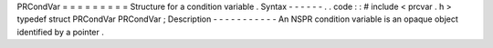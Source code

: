 PRCondVar
=
=
=
=
=
=
=
=
=
Structure
for
a
condition
variable
.
Syntax
-
-
-
-
-
-
.
.
code
:
:
#
include
<
prcvar
.
h
>
typedef
struct
PRCondVar
PRCondVar
;
Description
-
-
-
-
-
-
-
-
-
-
-
An
NSPR
condition
variable
is
an
opaque
object
identified
by
a
pointer
.
